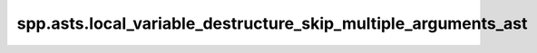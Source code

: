 spp.asts.local_variable_destructure_skip_multiple_arguments_ast
---------------------------------------------------------------

.. doxygenfile:: spp/asts/local_variable_destructure_skip_multiple_arguments_ast.hpp
   :project: s++
